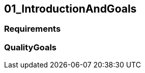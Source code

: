 [[section-01_IntroductionAndGoals]]
== 01_IntroductionAndGoals
// Begin Protected Region [[starting]]

// End Protected Region   [[starting]]


=== Requirements





=== QualityGoals





// Begin Protected Region [[ending]]

// End Protected Region   [[ending]]
// Actifsource ID=[dd9c4f30-d871-11e4-aa2f-c11242a92b60,4d676de1-11fd-11e5-848b-017a3a98ae34,PF76HbgcIJDd8pneb8AW4GujSfA=]
